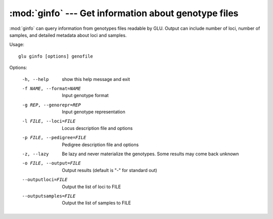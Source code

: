 :mod:`ginfo` --- Get information about genotype files
=====================================================

.. module:: ginfo
   :synopsis: Get information about genotype files

:mod:`ginfo` can query information from genotypes files readable by GLU.
Output can include number of loci, number of samples, and detailed metadata
about loci and samples.

Usage::

  glu ginfo [options] genofile

Options:

  -h, --help            show this help message and exit
  -f NAME, --format=NAME
                        Input genotype format
  -g REP, --genorepr=REP
                        Input genotype representation
  -l FILE, --loci=FILE  Locus description file and options
  -p FILE, --pedigree=FILE
                        Pedigree description file and options
  -z, --lazy            Be lazy and never materialize the genotypes.  Some
                        results may come back unknown
  -o FILE, --output=FILE
                        Output results (default is "-" for standard out)
  --outputloci=FILE     Output the list of loci to FILE
  --outputsamples=FILE  Output the list of samples to FILE
